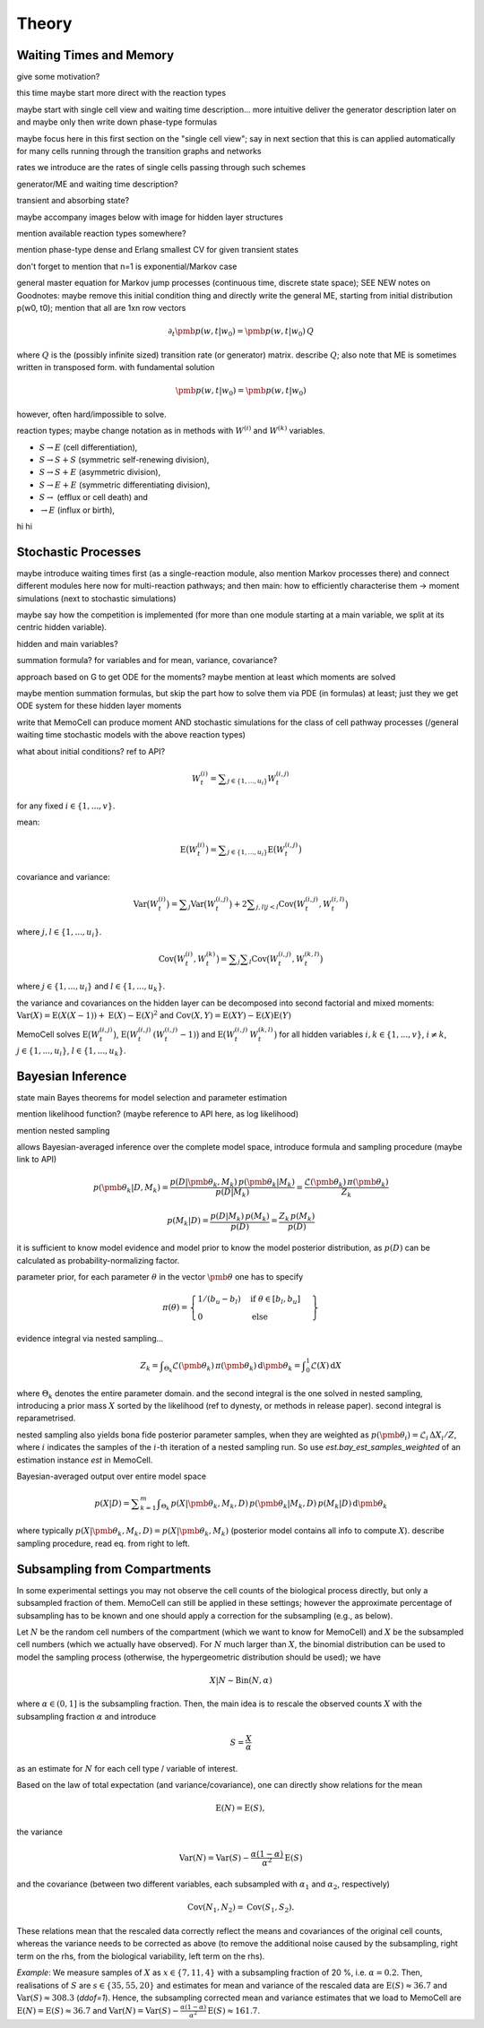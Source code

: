 
Theory
======

Waiting Times and Memory
^^^^^^^^^^^^^^^^^^^^^^^^

give some motivation?

this time maybe start more direct with the reaction types

maybe start with single cell view and waiting time description... more intuitive
deliver the generator description later on and maybe only then write down
phase-type formulas

maybe focus here in this first section on the "single cell view"; say in next
section that this is can applied automatically for many cells running through the
transition graphs and networks

rates we introduce are the rates of single cells passing through such schemes

generator/ME and waiting time description?

transient and absorbing state?

maybe accompany images below with image for hidden layer structures

mention available reaction types somewhere?

mention phase-type dense and Erlang smallest CV for given transient states

don't forget to mention that n=1 is exponential/Markov case

general master equation for Markov jump processes (continuous time, discrete
state space); SEE NEW notes on Goodnotes: maybe remove this initial condition thing
and directly write the general ME, starting from initial distribution p(w0, t0);
mention that all are 1xn row vectors

.. math::
    \partial_t \pmb{p}(w, t | w_0) = \pmb{p}(w, t | w_0) \, Q

where :math:`Q` is the (possibly infinite sized) transition rate (or generator)
matrix. describe :math:`Q`; also note that ME is sometimes written in transposed
form. with fundamental solution

.. math::
    \pmb{p}(w, t | w_0) = \pmb{p}(w, t | w_0)

however, often hard/impossible to solve.



reaction types; maybe change notation as in methods with :math:`W^{(i)}` and
:math:`W^{(k)}` variables.

- :math:`S \rightarrow E` (cell differentiation),

- :math:`S \rightarrow S + S` (symmetric self-renewing division),

- :math:`S \rightarrow S + E` (asymmetric division),

- :math:`S \rightarrow E + E` (symmetric differentiating division),

- :math:`S \rightarrow` (efflux or cell death) and

- :math:`\rightarrow E` (influx or birth),


.. image:: ../images/wtd_erl_many.png
    :align: center
    :scale: 16 %

hi hi

.. image:: ../images/wtd_phase_type_2.png
    :align: center
    :scale: 15 %


Stochastic Processes
^^^^^^^^^^^^^^^^^^^^

maybe introduce waiting times first (as a single-reaction module, also
mention Markov processes there) and connect different modules here now for
multi-reaction pathways; and then main: how to efficiently characterise them
-> moment simulations (next to stochastic simulations)

maybe say how the competition is implemented (for more than one module starting
at a main variable, we split at its centric hidden variable).

hidden and main variables?

summation formula? for variables and for mean, variance, covariance?

approach based on G to get ODE for the moments? maybe mention at least which
moments are solved

maybe mention summation formulas, but skip the part how to solve them via
PDE (in formulas) at least; just they we get ODE system for these hidden
layer moments

write that MemoCell can produce moment AND stochastic simulations for the
class of cell pathway processes (/general waiting time
stochastic models with the above reaction types)

what about initial conditions? ref to API?

.. math::
    W^{(i)}_t = \sum\nolimits_{j\in\{1,...,u_i\}} W^{(i,j)}_t

for any fixed :math:`i \in \{1,...,v\}`.

mean:

.. math::
    \mathrm{E}\big(W^{(i)}_t\big) = \sum\nolimits_{j\in\{1,...,u_i\}}
    \mathrm{E}\big(W^{(i,j)}_t\big)

covariance and variance:

.. math::
    \mathrm{Var}\big(W^{(i)}_t\big) = \sum\nolimits_{j} \mathrm{Var}\big(W^{(i,j)}_t\big)
    + 2 \sum\nolimits_{j,l | j<l} \mathrm{Cov}\big(W^{(i,j)}_t, W^{(i,l)}_t\big)

where :math:`j,l \in\{1,...,u_i\}`.

.. math::
    \mathrm{Cov}\big(W^{(i)}_t, W^{(k)}_t\big) =
    \sum\nolimits_{j}\sum\nolimits_{l} \mathrm{Cov}\big(W^{(i,j)}_t, W^{(k,l)}_t\big)

where :math:`j \in\{1,...,u_i\}` and :math:`l \in\{1,...,u_k\}`.

the variance and covariances on the hidden layer can be decomposed into
second factorial and mixed moments:
:math:`\mathrm{Var}(X)=\mathrm{E}(X(X-1))+\mathrm{E}(X)-\mathrm{E}(X)^2`
and :math:`\mathrm{Cov}(X, Y)=\mathrm{E}(X Y)-\mathrm{E}(X) \mathrm{E}(Y)`

MemoCell solves :math:`\mathrm{E}\big(W^{(i,j)}_t\big)`,
:math:`\mathrm{E}\big(W^{(i,j)}_t \, (W^{(i,j)}_t-1)\big)` and
:math:`\mathrm{E}\big(W^{(i,j)}_t \, W^{(k,l)}_t\big)` for all hidden variables
:math:`i,k \in \{1,...,v\}`, :math:`i \ne k`, :math:`j \in \{1,...,u_i\}`,
:math:`l \in \{1,...,u_k\}`.


Bayesian Inference
^^^^^^^^^^^^^^^^^^

state main Bayes theorems for model selection and parameter estimation

mention likelihood function? (maybe reference to API here, as log likelihood)

mention nested sampling

allows Bayesian-averaged inference over the complete model space, introduce
formula and sampling procedure (maybe link to API)

.. math::
    p(\pmb{\theta}_k | D, M_k) = \frac{p(D | \pmb{\theta}_k, M_k) \, p(\pmb{\theta}_k| M_k)}{p(D | M_k)}
    = \frac{\mathcal{L}(\pmb{\theta}_k) \, \pi(\pmb{\theta}_k)}{Z_k}

.. math::
    p(M_k | D) = \frac{p(D | M_k) \, p(M_k)}{p(D)}
    = \frac{Z_k \, p(M_k)}{p(D)}

it is sufficient to know model evidence and model prior to know the model
posterior distribution, as :math:`p(D)` can be calculated as
probability-normalizing factor.

parameter prior, for each parameter :math:`\theta` in the vector :math:`\pmb{\theta}`
one has to specify

.. math::
    \pi(\theta) = \left. \begin{cases} 1 / (b_u - b_l) & \text{if } \theta \in [b_l, b_u] \\
    0 & \text{else} \end{cases} \right\}

evidence integral via nested sampling...

.. math::
    Z_k = \int\nolimits_{\Theta_k} \mathcal{L}(\pmb{\theta}_k) \, \pi(\pmb{\theta}_k) \, \mathrm{d}\pmb{\theta}_k
    = \int\nolimits_{0}^{1} \mathcal{L}(X) \, \mathrm{d}X

where :math:`\Theta_k` denotes the entire parameter domain. and the second integral
is the one solved in nested sampling, introducing a prior mass :math:`X` sorted
by the likelihood (ref to dynesty, or methods in release paper). second integral
is reparametrised.

nested sampling also yields bona fide posterior parameter samples, when they
are weighted as :math:`p(\pmb{\theta}_i) = \mathcal{L}_i \, \Delta X_i / Z`, where :math:`i` indicates the
samples of the :math:`i`-th iteration of a nested sampling run. So use
`est.bay_est_samples_weighted` of an estimation instance `est` in MemoCell.

Bayesian-averaged output over entire model space

.. math::
    p(X|D) = \sum\nolimits_{k=1}^{m} \int\nolimits_{\Theta_k} \,
    p(X|\pmb{\theta}_k, M_k, D) \, p(\pmb{\theta}_k | M_k, D) \,
    p(M_k | D) \, \mathrm{d}\pmb{\theta}_k

where typically :math:`p(X|\pmb{\theta}_k, M_k, D)=p(X|\pmb{\theta}_k, M_k)`
(posterior model contains all info to compute :math:`X`). describe sampling
procedure, read eq. from right to left.

Subsampling from Compartments
^^^^^^^^^^^^^^^^^^^^^^^^^^^^^

In some experimental settings you may not observe the cell counts of the
biological process directly, but only a subsampled fraction of them. MemoCell
can still be applied in these settings; however the approximate percentage
of subsampling has to be known and one should apply a correction for the
subsampling (e.g., as below).

Let :math:`N` be the random cell numbers of the compartment (which we want to
know for MemoCell) and :math:`X` be the subsampled cell numbers (which we actually
have observed). For :math:`N` much larger than :math:`X`, the binomial distribution
can be used to model the sampling process (otherwise, the hypergeometric
distribution should be used); we have

.. math::
    X | N \sim \mathrm{Bin}(N, \alpha)

where :math:`\alpha \in (0, 1]` is the subsampling fraction. Then, the main idea is
to rescale the observed counts :math:`X` with the subsampling fraction :math:`\alpha`
and introduce

.. math::
    S = \frac{X}{\alpha}

as an estimate for :math:`N` for each cell type / variable of interest.

Based on the law of total expectation (and variance/covariance),
one can directly show relations for the mean

.. math::
    \mathrm{E}(N) = \mathrm{E}(S),

the variance

.. math::
    \mathrm{Var}(N) = \mathrm{Var}(S) - \frac{\alpha (1-\alpha)}{\alpha^2} \mathrm{E}(S)

and the covariance (between two different variables, each subsampled with
:math:`\alpha_1` and :math:`\alpha_2`, respectively)

.. math::
    \mathrm{Cov}(N_1, N_2) = \mathrm{Cov}(S_1, S_2).

These relations mean that the rescaled data correctly reflect the means and
covariances of the original cell counts, whereas the variance needs to be
corrected as above (to remove the additional noise caused by the subsampling,
right term on the rhs, from the biological variability, left term on the rhs).

`Example`: We measure samples of :math:`X` as :math:`x \in \{7, 11, 4\}`
with a subsampling fraction of 20 %, i.e. :math:`\alpha=0.2`. Then, realisations
of :math:`S` are :math:`s \in \{35, 55, 20\}` and estimates for mean and variance
of the rescaled data are :math:`\mathrm{E}(S)\approx 36.7`
and :math:`\mathrm{Var}(S) \approx 308.3` (`ddof=1`). Hence, the subsampling
corrected mean and variance estimates that we load to MemoCell are
:math:`\mathrm{E}(N) = \mathrm{E}(S) \approx 36.7` and
:math:`\mathrm{Var}(N) = \mathrm{Var}(S) -  \frac{\alpha (1-\alpha)}{\alpha^2} \mathrm{E}(S) \approx 161.7`.
